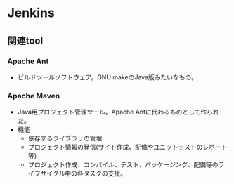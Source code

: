 * Jenkins

** 関連tool

*** Apache Ant
- 
  ビルドツールソフトウェア。GNU makeのJava版みたいなもの。

*** Apache Maven
- 
  Java用プロジェクト管理ツール。Apache Antに代わるものとして作られた。
- 機能
  - 依存するライブラリの管理
  - プロジェクト情報の発信(サイト作成、配備やユニットテストのレポート等)
  - プロジェクト作成、コンパイル、テスト、パッケージング、配備等のライフサイクル中の各タスクの支援。
